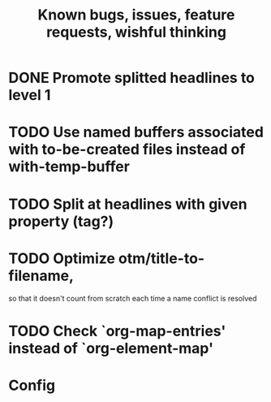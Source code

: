 #+TITLE: Known bugs, issues, feature requests, wishful thinking

* DONE Promote splitted headlines to level 1
:LOGBOOK:
- State "DONE"       from "TODO"       [2014-10-25 sob 17:51]
:END:
* TODO Use named buffers associated with to-be-created files instead of with-temp-buffer
* TODO Split at headlines with given property (tag?)
* TODO Optimize otm/title-to-filename,
so that it doesn't count from scratch each time a name conflict is resolved
* TODO Check `org-map-entries' instead of `org-element-map'
* Config
#+TODO: TODO(!) | DONE(!)
